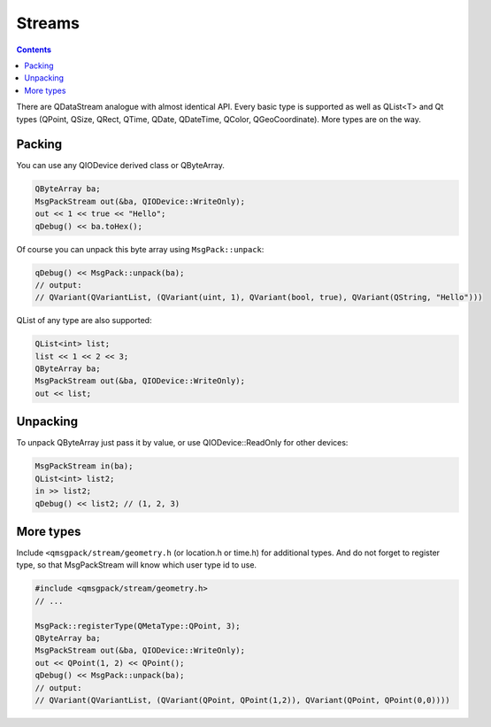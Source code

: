 Streams
-------

.. contents::
   :depth:  4

There are QDataStream analogue with almost identical API. Every basic type is supported as well as QList<T> and Qt types (QPoint, QSize, QRect, QTime, QDate, QDateTime, QColor, QGeoCoordinate). More types are on the way.

Packing
=======

You can use any QIODevice derived class or QByteArray.

.. code-block:: cpp
    
    QByteArray ba;
    MsgPackStream out(&ba, QIODevice::WriteOnly);
    out << 1 << true << "Hello";
    qDebug() << ba.toHex();

Of course you can unpack this byte array using ``MsgPack::unpack``:

.. code-block:: cpp

    qDebug() << MsgPack::unpack(ba);
    // output:
    // QVariant(QVariantList, (QVariant(uint, 1), QVariant(bool, true), QVariant(QString, "Hello"))) 

QList of any type are also supported:

.. code-block:: cpp

    QList<int> list;
    list << 1 << 2 << 3;
    QByteArray ba;
    MsgPackStream out(&ba, QIODevice::WriteOnly);
    out << list;

Unpacking
=========

To unpack QByteArray just pass it by value, or use QIODevice::ReadOnly for other devices:

.. code-block:: cpp

    MsgPackStream in(ba);
    QList<int> list2;
    in >> list2;
    qDebug() << list2; // (1, 2, 3)

More types
==========

Include ``<qmsgpack/stream/geometry.h`` (or location.h or time.h) for additional types.
And do not forget to register type, so that MsgPackStream will know which user type id to use.

.. code-block:: cpp

    #include <qmsgpack/stream/geometry.h>
    // ...

    MsgPack::registerType(QMetaType::QPoint, 3);
    QByteArray ba;
    MsgPackStream out(&ba, QIODevice::WriteOnly);
    out << QPoint(1, 2) << QPoint();
    qDebug() << MsgPack::unpack(ba);
    // output:
    // QVariant(QVariantList, (QVariant(QPoint, QPoint(1,2)), QVariant(QPoint, QPoint(0,0))))

